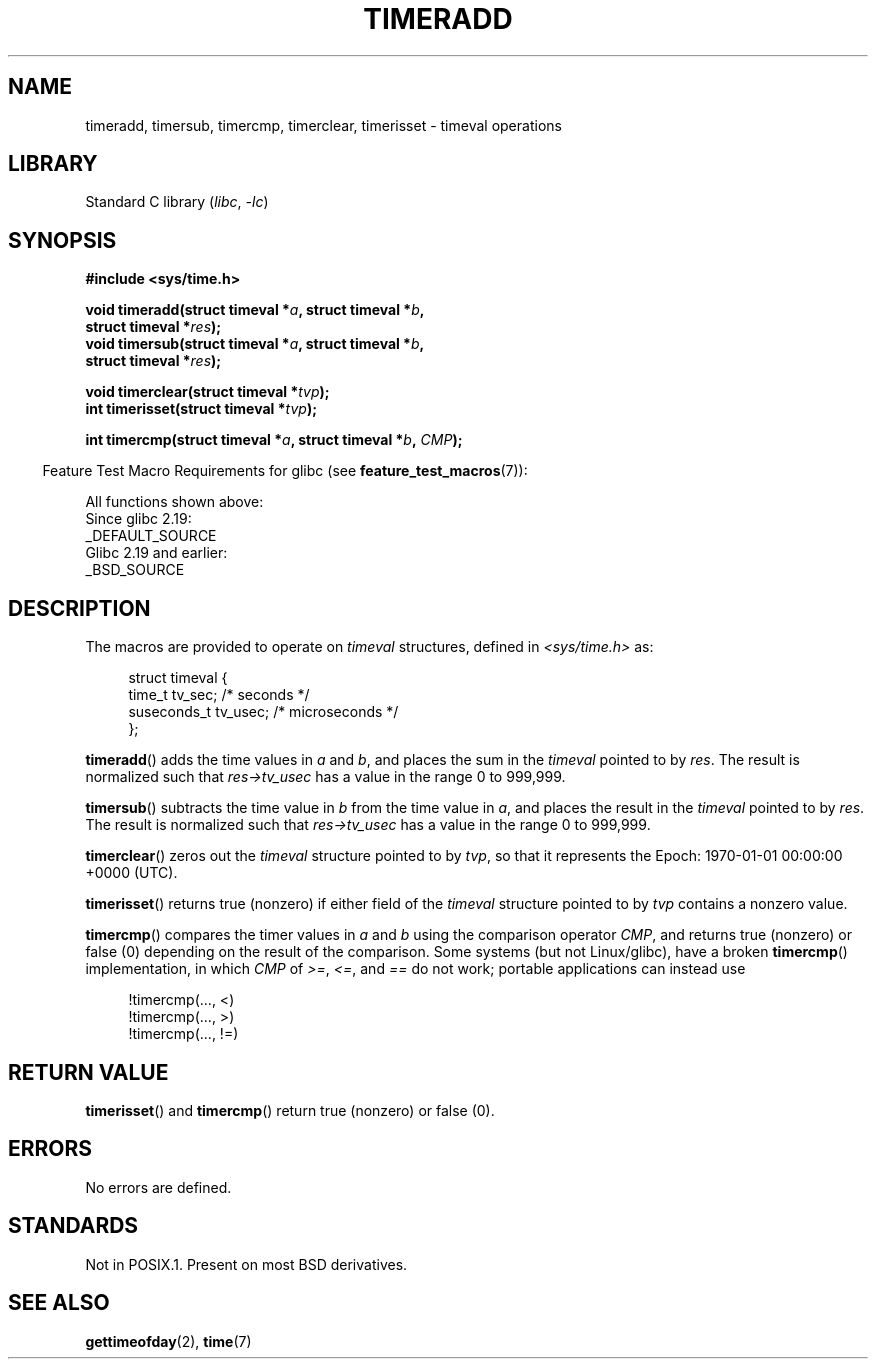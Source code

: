 .\" Copyright (c) 2007 by Michael Kerrisk <mtk.manpages@gmail.com>
.\"
.\" SPDX-License-Identifier: Linux-man-pages-copyleft
.\"
.\" 2007-07-31, mtk, Created
.\"
.TH TIMERADD 3 2021-03-22 "Linux man-pages (unreleased)" "Linux Programmer's Manual"
.SH NAME
timeradd, timersub, timercmp, timerclear, timerisset \- timeval operations
.SH LIBRARY
Standard C library
.RI ( libc ", " \-lc )
.SH SYNOPSIS
.nf
.B #include <sys/time.h>
.PP
.BI "void timeradd(struct timeval *" a ", struct timeval *" b ,
.BI "              struct timeval *" res );
.BI "void timersub(struct timeval *" a ", struct timeval *" b ,
.BI "              struct timeval *" res );
.PP
.BI "void timerclear(struct timeval *" tvp );
.BI "int timerisset(struct timeval *" tvp );
.PP
.BI "int timercmp(struct timeval *" a ", struct timeval *" b ", " CMP );
.fi
.PP
.RS -4
Feature Test Macro Requirements for glibc (see
.BR feature_test_macros (7)):
.RE
.PP
All functions shown above:
.nf
    Since glibc 2.19:
        _DEFAULT_SOURCE
    Glibc 2.19 and earlier:
        _BSD_SOURCE
.fi
.SH DESCRIPTION
The macros are provided to operate on
.I timeval
structures, defined in
.I <sys/time.h>
as:
.PP
.in +4n
.EX
struct timeval {
    time_t      tv_sec;     /* seconds */
    suseconds_t tv_usec;    /* microseconds */
};
.EE
.in
.PP
.BR timeradd ()
adds the time values in
.I a
and
.IR b ,
and places the sum in the
.I timeval
pointed to by
.IR res .
The result is normalized such that
.I res\->tv_usec
has a value in the range 0 to 999,999.
.PP
.BR timersub ()
subtracts the time value in
.I b
from the time value in
.IR a ,
and places the result in the
.I timeval
pointed to by
.IR res .
The result is normalized such that
.I res\->tv_usec
has a value in the range 0 to 999,999.
.PP
.BR timerclear ()
zeros out the
.I timeval
structure pointed to by
.IR tvp ,
so that it represents the Epoch: 1970-01-01 00:00:00 +0000 (UTC).
.PP
.BR timerisset ()
returns true (nonzero) if either field of the
.I timeval
structure pointed to by
.I tvp
contains a nonzero value.
.PP
.BR timercmp ()
compares the timer values in
.I a
and
.I b
using the comparison operator
.IR CMP ,
and returns true (nonzero) or false (0) depending on
the result of the comparison.
Some systems (but not Linux/glibc),
have a broken
.BR timercmp ()
implementation,
.\" HP-UX, Tru64, Irix have a definition like:
.\"#define timercmp(tvp, uvp, cmp) \
.\"    ((tvp)->tv_sec cmp (uvp)->tv_sec || \
.\"    (tvp)->tv_sec == (uvp)->tv_sec && (tvp)->tv_usec cmp (uvp)->tv_usec)
in which
.I CMP
of
.IR >= ,
.IR <= ,
and
.I ==
do not work;
portable applications can instead use
.PP
.in +4n
.EX
!timercmp(..., <)
!timercmp(..., >)
!timercmp(..., !=)
.EE
.in
.SH RETURN VALUE
.BR timerisset ()
and
.BR timercmp ()
return true (nonzero) or false (0).
.SH ERRORS
No errors are defined.
.SH STANDARDS
Not in POSIX.1.
Present on most BSD derivatives.
.SH SEE ALSO
.BR gettimeofday (2),
.BR time (7)
